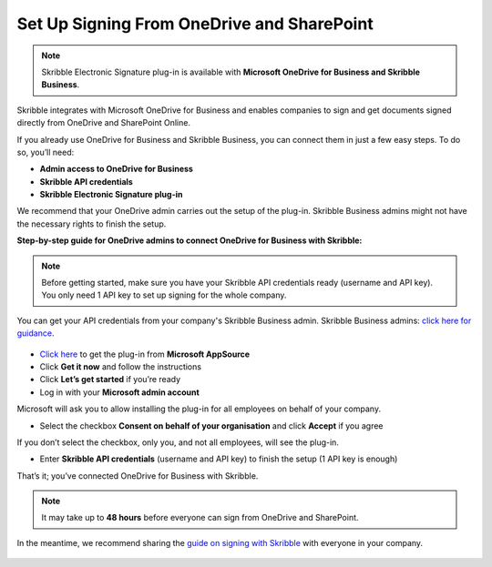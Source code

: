 .. _microsoft:

===========================================
Set Up Signing From OneDrive and SharePoint
===========================================

.. NOTE::
 Skribble Electronic Signature plug-in is available with **Microsoft OneDrive for Business and Skribble Business**.

Skribble integrates with Microsoft OneDrive for Business and enables companies to sign and get documents signed directly from OneDrive and SharePoint Online.

If you already use OneDrive for Business and Skribble Business, you can connect them in just a few easy steps. To do so, you’ll need:

•	**Admin access to OneDrive for Business**
•	**Skribble API credentials**
•	**Skribble Electronic Signature plug-in**

We recommend that your OneDrive admin carries out the setup of the plug-in. Skribble Business admins might not have the necessary rights to finish the setup.


**Step-by-step guide for OneDrive admins to connect OneDrive for Business with Skribble:**

.. NOTE::
 Before getting started, make sure you have your Skribble API credentials ready (username and API key). You only need 1 API key to set up signing for the whole company.

You can get your API credentials from your company's Skribble Business admin. Skribble Business admins: `click here for guidance`_.

  .. _click here for guidance: https://docs.skribble.com/business-admin/api/apicreate.html

- `Click here`_ to get the plug-in from **Microsoft AppSource**
  
  .. _Click here: https://appsource.microsoft.com/en/product/web-apps/skribbleag1597856521198.skribble-electronic-signature?tab=Overview
  
- Click **Get it now** and follow the instructions
  
- Click **Let’s get started** if you’re ready
  
- Log in with your **Microsoft admin account**

Microsoft will ask you to allow installing the plug-in for all employees on behalf of your company.

- Select the checkbox **Consent on behalf of your organisation** and click **Accept** if you agree

If you don’t select the checkbox, only you, and not all employees, will see the plug-in.
  
- Enter **Skribble API credentials** (username and API key) to finish the setup (1 API key is enough)

That’s it; you’ve connected OneDrive for Business with Skribble.
  
.. NOTE::
 It may take up to **48 hours** before everyone can sign from OneDrive and SharePoint.
 
In the meantime, we recommend sharing the `guide on signing with Skribble`_ with everyone in your company.
 
   .. _guide on signing with Skribble: https://docs.skribble.com/business-admin/integrations/sign-onedrive-sharepoint
